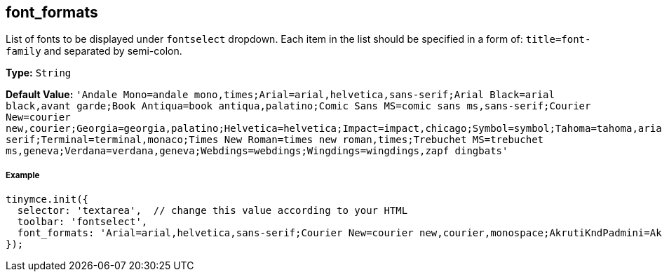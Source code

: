 == font_formats

List of fonts to be displayed under `fontselect` dropdown. Each item in the list should be specified in a form of: `title=font-family` and separated by semi-colon.

*Type:* `String`

*Default Value:*
  `'Andale Mono=andale mono,times;Arial=arial,helvetica,sans-serif;Arial Black=arial black,avant garde;Book Antiqua=book antiqua,palatino;Comic Sans MS=comic sans ms,sans-serif;Courier New=courier new,courier;Georgia=georgia,palatino;Helvetica=helvetica;Impact=impact,chicago;Symbol=symbol;Tahoma=tahoma,arial,helvetica,sans-serif;Terminal=terminal,monaco;Times New Roman=times new roman,times;Trebuchet MS=trebuchet ms,geneva;Verdana=verdana,geneva;Webdings=webdings;Wingdings=wingdings,zapf dingbats'`

===== Example

[source,js]
----
tinymce.init({
  selector: 'textarea',  // change this value according to your HTML
  toolbar: 'fontselect',
  font_formats: 'Arial=arial,helvetica,sans-serif;Courier New=courier new,courier,monospace;AkrutiKndPadmini=Akpdmi-n'
});
----
